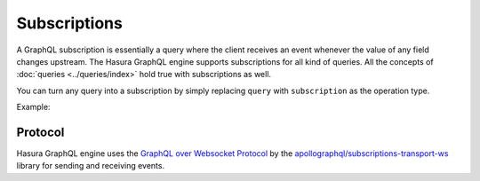 Subscriptions
=============

A GraphQL subscription is essentially a query where the client receives an event whenever the value of any field changes
upstream. The Hasura GraphQL engine supports subscriptions for all kind of queries. All the concepts of
:doc:`queries <../queries/index>` hold true with subscriptions as well.

You can turn any query into a subscription by simply replacing ``query`` with ``subscription`` as the operation type.

Example:

.. graphiql::
  :view_only:
  :query:
    subscription {
      article (
        order_by: published_on_desc,
        limit: 2
      ) {
        id
        title
        published_on
        author {
          name
        }
      }
    }
  :response:
    {
      "data": {
        "article": [
          {
            "id": 2,
            "title": "a nibh",
            "published_on": "2018-06-10",
            "author": {
              "name": "Beltran"
            }
          },
          {
            "id": 13,
            "title": "vulputate elementum",
            "published_on": "2018-03-10",
            "author": {
              "name": "April"
            }
          }
        ]
      }
    }

Protocol
--------

Hasura GraphQL engine uses the `GraphQL over Websocket Protocol
<https://github.com/apollographql/subscriptions-transport-ws/blob/master/PROTOCOL.md>`_ by the
`apollographql/subscriptions-transport-ws <https://github.com/apollographql/subscriptions-transport-ws>`_ library
for sending and receiving events.
